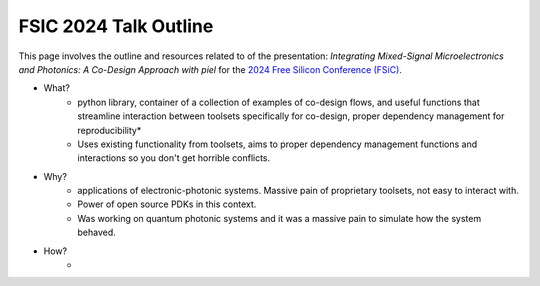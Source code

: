 FSIC 2024 Talk Outline
-----------------------

This page involves the outline and resources related to of the presentation: *Integrating Mixed-Signal Microelectronics and Photonics: A Co-Design Approach with piel* for the `2024 Free Silicon Conference (FSiC) <https://wiki.f-si.org/index.php/FSiC2024>`_.

- What?
    - python library, container of a collection of examples of co-design flows, and useful functions that streamline interaction between toolsets specifically for co-design, proper dependency management for reproducibility*
    - Uses existing functionality from toolsets, aims to proper dependency management functions and interactions so you don't get horrible conflicts.
- Why?
    - applications of electronic-photonic systems. Massive pain of proprietary toolsets, not easy to interact with.
    - Power of open source PDKs in this context.
    - Was working on quantum photonic systems and it was a massive pain to simulate how the system behaved.
- How?
    -
